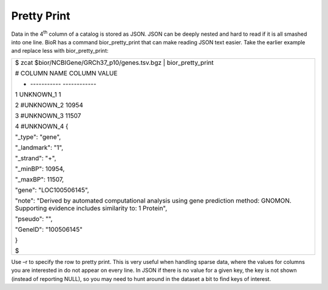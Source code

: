 

Pretty Print
------------

Data in the 4\ :sup:`th` column of a catalog is stored as JSON. JSON can
be deeply nested and hard to read if it is all smashed into one line.
BioR has a command bior_pretty_print that can make reading JSON text
easier. Take the earlier example and replace less with
bior_pretty_print:

+-----------------------------------------------------------------------+
| $ zcat $bior/NCBIGene/GRCh37_p10/genes.tsv.bgz \| bior_pretty_print   |
|                                                                       |
| # COLUMN NAME COLUMN VALUE                                            |
|                                                                       |
| - ----------- ------------                                            |
|                                                                       |
| 1 UNKNOWN_1 1                                                         |
|                                                                       |
| 2 #UNKNOWN_2 10954                                                    |
|                                                                       |
| 3 #UNKNOWN_3 11507                                                    |
|                                                                       |
| 4 #UNKNOWN_4 {                                                        |
|                                                                       |
| "_type": "gene",                                                      |
|                                                                       |
| "_landmark": "1",                                                     |
|                                                                       |
| "_strand": "+",                                                       |
|                                                                       |
| "_minBP": 10954,                                                      |
|                                                                       |
| "_maxBP": 11507,                                                      |
|                                                                       |
| "gene": "LOC100506145",                                               |
|                                                                       |
| "note": "Derived by automated computational analysis using gene       |
| prediction method: GNOMON. Supporting evidence includes similarity    |
| to: 1 Protein",                                                       |
|                                                                       |
| "pseudo": "",                                                         |
|                                                                       |
| "GeneID": "100506145"                                                 |
|                                                                       |
| }                                                                     |
|                                                                       |
| $                                                                     |
+-----------------------------------------------------------------------+

Use –r to specify the row to pretty print. This is very useful when
handling sparse data, where the values for columns you are interested in
do not appear on every line. In JSON if there is no value for a given
key, the key is not shown (instead of reporting NULL), so you may need
to hunt around in the dataset a bit to find keys of interest.
